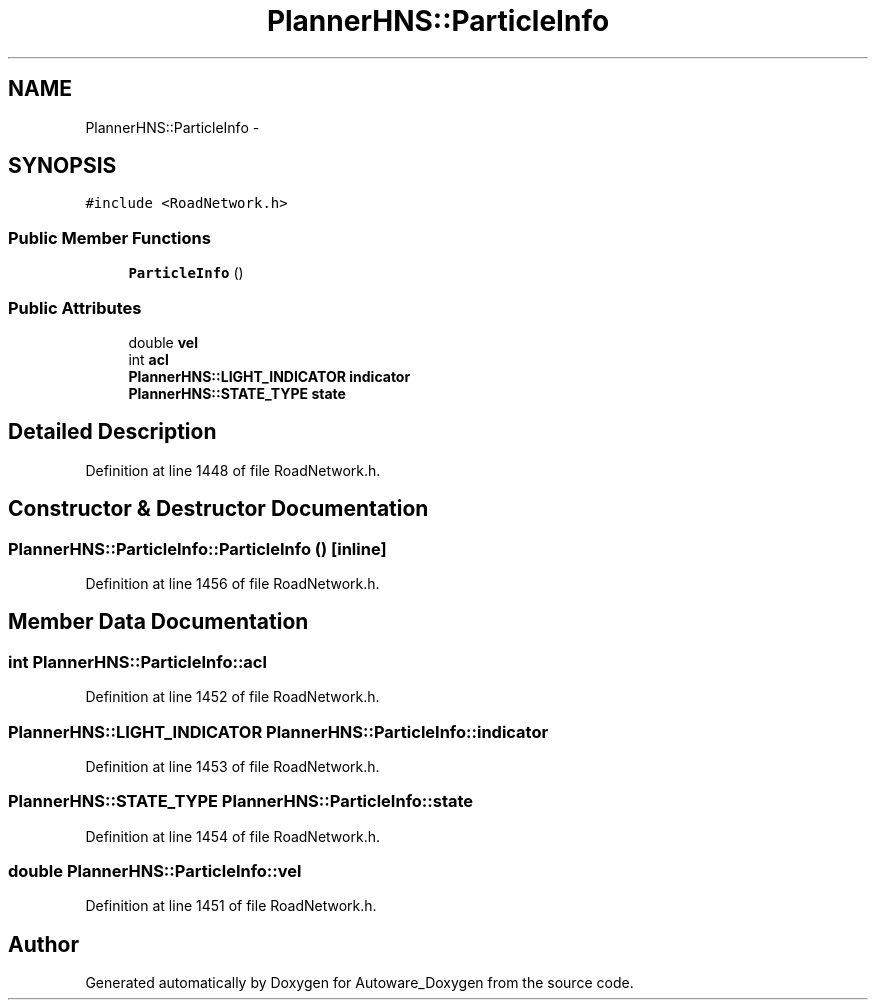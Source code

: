 .TH "PlannerHNS::ParticleInfo" 3 "Fri May 22 2020" "Autoware_Doxygen" \" -*- nroff -*-
.ad l
.nh
.SH NAME
PlannerHNS::ParticleInfo \- 
.SH SYNOPSIS
.br
.PP
.PP
\fC#include <RoadNetwork\&.h>\fP
.SS "Public Member Functions"

.in +1c
.ti -1c
.RI "\fBParticleInfo\fP ()"
.br
.in -1c
.SS "Public Attributes"

.in +1c
.ti -1c
.RI "double \fBvel\fP"
.br
.ti -1c
.RI "int \fBacl\fP"
.br
.ti -1c
.RI "\fBPlannerHNS::LIGHT_INDICATOR\fP \fBindicator\fP"
.br
.ti -1c
.RI "\fBPlannerHNS::STATE_TYPE\fP \fBstate\fP"
.br
.in -1c
.SH "Detailed Description"
.PP 
Definition at line 1448 of file RoadNetwork\&.h\&.
.SH "Constructor & Destructor Documentation"
.PP 
.SS "PlannerHNS::ParticleInfo::ParticleInfo ()\fC [inline]\fP"

.PP
Definition at line 1456 of file RoadNetwork\&.h\&.
.SH "Member Data Documentation"
.PP 
.SS "int PlannerHNS::ParticleInfo::acl"

.PP
Definition at line 1452 of file RoadNetwork\&.h\&.
.SS "\fBPlannerHNS::LIGHT_INDICATOR\fP PlannerHNS::ParticleInfo::indicator"

.PP
Definition at line 1453 of file RoadNetwork\&.h\&.
.SS "\fBPlannerHNS::STATE_TYPE\fP PlannerHNS::ParticleInfo::state"

.PP
Definition at line 1454 of file RoadNetwork\&.h\&.
.SS "double PlannerHNS::ParticleInfo::vel"

.PP
Definition at line 1451 of file RoadNetwork\&.h\&.

.SH "Author"
.PP 
Generated automatically by Doxygen for Autoware_Doxygen from the source code\&.
